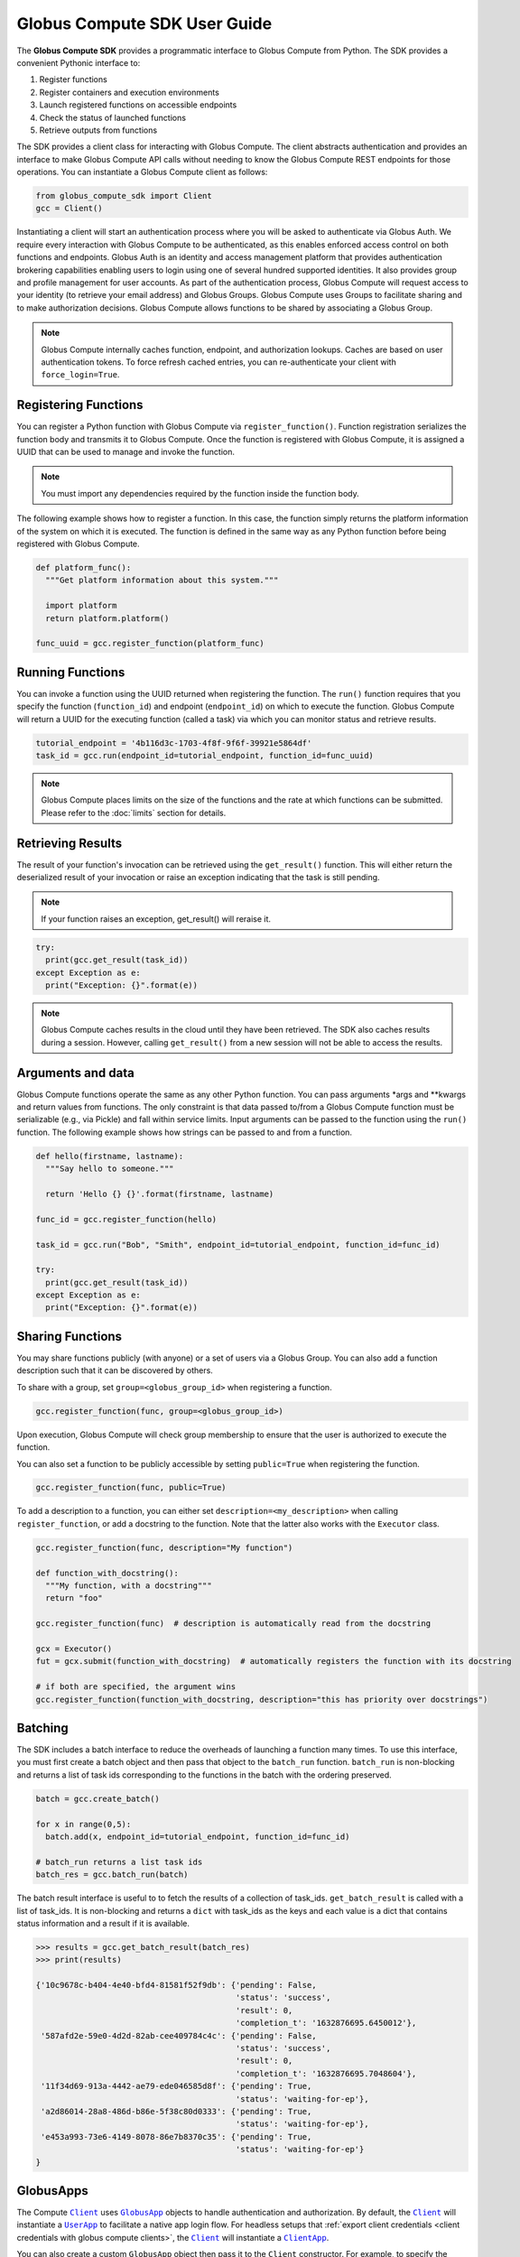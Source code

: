 Globus Compute SDK User Guide
=============================

The **Globus Compute SDK** provides a programmatic interface to Globus Compute from Python.
The SDK provides a convenient Pythonic interface to:

1. Register functions
2. Register containers and execution environments
3. Launch registered functions on accessible endpoints
4. Check the status of launched functions
5. Retrieve outputs from functions

The SDK provides a client class for interacting with Globus Compute. The client
abstracts authentication and provides an interface to make Globus Compute
API calls without needing to know the Globus Compute REST endpoints for those operations.
You can instantiate a Globus Compute client as follows:

.. code-block:: python

  from globus_compute_sdk import Client
  gcc = Client()

Instantiating a client will start an authentication process where you will be asked to authenticate via Globus Auth.
We require every interaction with Globus Compute to be authenticated, as this enables enforced
access control on both functions and endpoints.
Globus Auth is an identity and access management platform that provides authentication brokering
capabilities enabling users to login using one of several hundred supported identities.
It also provides group and profile management for user accounts.
As part of the authentication process, Globus Compute will request access
to your identity (to retrieve your email address) and Globus Groups. Globus Compute uses
Groups to facilitate sharing and to make authorization decisions.
Globus Compute allows functions to be shared by associating a Globus Group.

.. note:: Globus Compute internally caches function, endpoint, and authorization lookups. Caches are based on user authentication tokens. To force refresh cached
          entries, you can re-authenticate your client with ``force_login=True``.

Registering Functions
---------------------

You can register a Python function with Globus Compute via ``register_function()``. Function registration serializes the
function body and transmits it to Globus Compute. Once the function is registered with Globus Compute, it is assigned a
UUID that can be used to manage and invoke the function.

.. note:: You must import any dependencies required by the function inside the function body.


The following example shows how to register a function. In this case, the function simply
returns the platform information of the system on which it is executed. The function
is defined in the same way as any Python function before being registered with Globus Compute.

.. code-block:: python

  def platform_func():
    """Get platform information about this system."""

    import platform
    return platform.platform()

  func_uuid = gcc.register_function(platform_func)


Running Functions
-----------------

You can invoke a function using the UUID returned when registering the function. The ``run()`` function
requires that you specify the function (``function_id``) and endpoint (``endpoint_id``) on which to execute
the function. Globus Compute will return a UUID for the executing function (called a task) via which you can
monitor status and retrieve results.

.. code-block:: python

  tutorial_endpoint = '4b116d3c-1703-4f8f-9f6f-39921e5864df'
  task_id = gcc.run(endpoint_id=tutorial_endpoint, function_id=func_uuid)

.. note::
   Globus Compute places limits on the size of the functions and the rate at which functions can be submitted.
   Please refer to the :doc:`limits` section for details.


Retrieving Results
-------------------
The result of your function's invocation can be retrieved using the ``get_result()`` function. This will either
return the deserialized result of your invocation or raise an exception indicating that the
task is still pending.

.. note:: If your function raises an exception, get_result() will reraise it.

.. code-block:: python

  try:
    print(gcc.get_result(task_id))
  except Exception as e:
    print("Exception: {}".format(e))

.. note:: Globus Compute caches results in the cloud until they have been retrieved. The SDK also caches results
          during a session. However, calling ``get_result()`` from a new session will not be able to access the results.


Arguments and data
------------------

Globus Compute functions operate the same as any other Python function. You can pass arguments \*args and \**kwargs
and return values from functions. The only constraint is that data passed to/from a Globus Compute function must be
serializable (e.g., via Pickle) and fall within service limits.
Input arguments can be passed to the function using the ``run()`` function.
The following example shows how strings can be passed to and from a function.

.. code-block:: python

  def hello(firstname, lastname):
    """Say hello to someone."""

    return 'Hello {} {}'.format(firstname, lastname)

  func_id = gcc.register_function(hello)

  task_id = gcc.run("Bob", "Smith", endpoint_id=tutorial_endpoint, function_id=func_id)

  try:
    print(gcc.get_result(task_id))
  except Exception as e:
    print("Exception: {}".format(e))


Sharing Functions
-----------------
You may share functions publicly (with anyone) or a set of users via a Globus Group.
You can also add a function description such that it can be discovered by others.

To share with a group, set ``group=<globus_group_id>`` when registering a function.

.. code-block:: python

  gcc.register_function(func, group=<globus_group_id>)


Upon execution, Globus Compute will check group membership to ensure that the user is authorized to execute the function.

You can also set a function to be publicly accessible by setting ``public=True`` when registering the function.

.. code-block:: python

  gcc.register_function(func, public=True)


To add a description to a function, you can either set ``description=<my_description>``
when calling ``register_function``, or add a docstring to the function. Note that the
latter also works with the ``Executor`` class.

.. code-block:: python

  gcc.register_function(func, description="My function")

  def function_with_docstring():
    """My function, with a docstring"""
    return "foo"

  gcc.register_function(func)  # description is automatically read from the docstring

  gcx = Executor()
  fut = gcx.submit(function_with_docstring)  # automatically registers the function with its docstring

  # if both are specified, the argument wins
  gcc.register_function(function_with_docstring, description="this has priority over docstrings")


.. _batching:

Batching
--------

The SDK includes a batch interface to reduce the overheads of launching a function many times.
To use this interface, you must first create a batch object and then pass that object
to the ``batch_run`` function. ``batch_run`` is non-blocking and returns a list of task ids
corresponding to the functions in the batch with the ordering preserved.

.. code-block:: python

  batch = gcc.create_batch()

  for x in range(0,5):
    batch.add(x, endpoint_id=tutorial_endpoint, function_id=func_id)

  # batch_run returns a list task ids
  batch_res = gcc.batch_run(batch)


The batch result interface is useful to to fetch the results of a collection of task_ids.
``get_batch_result`` is called with a list of task_ids. It is non-blocking and returns
a ``dict`` with task_ids as the keys and each value is a dict that contains status information
and a result if it is available.

.. code-block:: python

  >>> results = gcc.get_batch_result(batch_res)
  >>> print(results)

  {'10c9678c-b404-4e40-bfd4-81581f52f9db': {'pending': False,
                                            'status': 'success',
                                            'result': 0,
                                            'completion_t': '1632876695.6450012'},
   '587afd2e-59e0-4d2d-82ab-cee409784c4c': {'pending': False,
                                            'status': 'success',
                                            'result': 0,
                                            'completion_t': '1632876695.7048604'},
   '11f34d69-913a-4442-ae79-ede046585d8f': {'pending': True,
                                            'status': 'waiting-for-ep'},
   'a2d86014-28a8-486d-b86e-5f38c80d0333': {'pending': True,
                                            'status': 'waiting-for-ep'},
   'e453a993-73e6-4149-8078-86e7b8370c35': {'pending': True,
                                            'status': 'waiting-for-ep'}
  }


.. _globus apps:

GlobusApps
-----------

The Compute |Client|_ uses |GlobusApp|_ objects to handle authentication and
authorization.  By default, the |Client|_ will instantiate a |UserApp|_ to facilitate a
native app login flow.  For headless setups that :ref:`export client credentials
<client credentials with globus compute clients>`, the |Client|_ will instantiate a
|ClientApp|_.

You can also create a custom ``GlobusApp`` object then pass it to the ``Client`` constructor. For example, to specify
the client ID for a custom thick client, you could do the following:

.. code:: python

  import globus_sdk
  from globus_compute_sdk import Executor, Client

  my_client_id = "..."
  my_endpoint_id = "..."

  app = globus_sdk.UserApp("MyNativeApp", client_id=my_client_id)
  gcc = Client(app=app)
  gce = Executor(endpoint_id=my_endpoint_id, client=gcc)


.. _client credentials with globus compute clients:

Client Credentials with Clients
-------------------------------

Client credentials can be useful if you need an endpoint to run in a service account or to be started automatically with a process manager.

The Globus Compute SDK supports use of Globus Auth client credentials for login, if you have `registered a client. <https://docs.globus.org/api/auth/developer-guide/#register-app>`_

To use client credentials, you must set the environment variables
**GLOBUS_COMPUTE_CLIENT_ID** to your client ID, and **GLOBUS_COMPUTE_CLIENT_SECRET** to
your client secret.

When these environment variables are set they will take priority over any other
credentials on the system and the Client will assume the identity of the client app.
This also applies when starting a Globus Compute endpoint.

.. code:: bash

  $ export GLOBUS_COMPUTE_CLIENT_ID="b0500dab-ebd4-430f-b962-0c85bd43bdbb"
  $ export GLOBUS_COMPUTE_CLIENT_SECRET="ABCDEFGHIJKLMNOP0123456789="

.. note:: Globus Compute clients and endpoints will use the client credentials if they are set, so it is important to ensure the client submitting requests has access to an endpoint.


.. _login manager:

Using a Existing Tokens
-----------------------

To programmatically create a Client from tokens and remove the need to perform a Native App login flow you can use the *AuthorizerLoginManager*.
The AuthorizerLoginManager is responsible for serving tokens to the Client as needed and can be instantiated using existing tokens.

The AuthorizerLoginManager can be used to simply return static tokens and enable programmatic use of the Client.

.. note::
    Accessing the Globus Compute API requires the Globus Auth scope:

    .. code-block:: text

      https://auth.globus.org/scopes/facd7ccc-c5f4-42aa-916b-a0e270e2c2a9/all

    This is also programmatically available as the ``FUNCX_SCOPE`` attribute on
    the ``Client`` class:

    .. code-block:: python

      >>> from globus_compute_sdk import Client
      >>> Client.FUNCX_SCOPE
      'https://auth.globus.org/scopes/facd7ccc-c5f4-42aa-916b-a0e270e2c2a9/all'

More details on the Globus Compute login manager prototcol are available `here. <https://github.com/globus/globus-compute/blob/main/compute_sdk/globus_compute_sdk/sdk/login_manager/protocol.py>`_


.. code:: python

  import globus_sdk
  from globus_sdk.scopes import AuthScopes

  from globus_compute_sdk import Executor, Client
  from globus_compute_sdk.sdk.login_manager import AuthorizerLoginManager
  from globus_compute_sdk.sdk.login_manager.manager import ComputeScopeBuilder

  ComputeScopes = ComputeScopeBuilder()

  # Create Authorizers from the Compute and Auth tokens
  compute_auth = globus_sdk.AccessTokenAuthorizer(tokens[ComputeScopes.resource_server]['access_token'])
  openid_auth = globus_sdk.AccessTokenAuthorizer(tokens[AuthScopes.openid]['access_token'])

  # Create a Compute Client from these authorizers
  compute_login_manager = AuthorizerLoginManager(
      authorizers={ComputeScopes.resource_server: compute_auth,
                   AuthScopes.resource_server: openid_auth}
  )
  compute_login_manager.ensure_logged_in()

  gc = Client(login_manager=compute_login_manager)
  gce = Executor(endpoint_id=tutorial_endpoint, client=gc)


.. _specifying-serde-strategy:

Specifying a Serialization Strategy
-----------------------------------

When sending functions and arguments for execution on a Compute endpoint, the SDK uses
the :class:`~globus_compute_sdk.serialize.ComputeSerializer` class to convert data to and from a format that can be easily
sent over the wire. Internally, :class:`~globus_compute_sdk.serialize.ComputeSerializer` uses instances of
:class:`~globus_compute_sdk.serialize.SerializationStrategy` to do the actual work of serializing (converting function code
and arguments to strings) and deserializing (converting well-formatted strings back into
function code and arguments).

The default strategies are :class:`~globus_compute_sdk.serialize.DillCode` for function code and :class:`~globus_compute_sdk.serialize.DillDataBase64` for
function ``*args`` and ``**kwargs``, which are both wrappers around |dill|_. To choose
another serializer, use the ``code_serialization_strategy`` and
``data_serialization_strategy`` members of the Compute :class:`~globus_compute_sdk.Client`:

.. code:: python

  from globus_compute_sdk import Client, Executor
  from globus_compute_sdk.serialize import CombinedCode, JSONData

  gcc = Client(
    code_serialization_strategy=CombinedCode(),
    data_serialization_strategy=JSONData()
  )
  gcx = Executor('4b116d3c-1703-4f8f-9f6f-39921e5864df', client=gcc)

  # do something with gcx

:doc:`See here for a up-to-date list of serialization strategies. </reference/serialization_strategies>`

To check whether a strategy works for a given use-case, use the :func:`~globus_compute_sdk.serialize.ComputeSerializer.check_strategies`
method:

.. code:: python

  from globus_compute_sdk.serialize import ComputeSerializer, DillCodeSource, JSONData

  def greet(name, greeting = "greetings"):
    """Greet someone."""

    return f"{greeting} {name}"

  serializer = ComputeSerializer(
    strategy_code=DillCodeSource(),
    strategy_data=JSONData()
  )

  serializer.check_strategies(greet, "world", greeting="hello")
  # serializes like the following:
  gcx.submit(greet, "world", greeting="hello")

  # use the return value of check_strategies:
  fn, args, kwargs = serializer.check_strategies(greet, "world", greeting="hello")
  assert fn(*args, **kwargs) == greet("world", greeting="hello")

.. _avoiding-serde-errors:

Avoiding Serialization Errors
^^^^^^^^^^^^^^^^^^^^^^^^^^^^^

We strongly recommend that you use the same Python version as the target
Endpoint when using the SDK to submit new functions.

The serialization/deserialization mechanics in Python and the pickle/dill
libraries are implemented at the bytecode level and have evolved extensively
over time.  There is no backward/forward compatability guarantee between
versions.  Thus a function serialized in an older version of Python or dill
may not deserialize correctly in later versions, and the opposite is even more
problematic.

Even a single number difference in Python minor versions (e.g., from 3.12 |rarr| 3.13)
can generate issues.  Micro version differences (e.g., from 3.11.8 |rarr| 3.11.9)
are usually safe, though not universally.

Errors may surface as serialization/deserialization ``Exception``s, Globus
Compute task workers lost due to ``SEGFAULT``, or even incorrect results.

Note that the |Client|_ class's :func:`~globus_compute_sdk.Client.register_function` method can be used
to pre-serialize a function using the registering SDK's environment and
return a UUID identifier.   The resulting bytecode will then be deserialized
at run time by an Endpoint whenever a task that specifies this function UUID
is submitted (possibly from a different SDK environment) using the Client's
:func:`~globus_compute_sdk.Client.run` or the Executor's :func:`~globus_compute_sdk.Executor.submit_to_registered_function` methods.
On the other hand, the |Executor|_ 's :func:`~globus_compute_sdk.Executor.submit` takes a function argument
and serializes a fresh copy each time it is invoked.

.. |rarr| unicode:: 0x2192

.. |Client| replace:: ``Client``
.. _Client: reference/client.html
.. |Executor| replace:: ``Executor``
.. _Executor: reference/executor.html
.. |dill| replace:: ``dill``
.. _dill: https://dill.readthedocs.io/en/latest/#basic-usage

.. |GlobusApp| replace:: ``GlobusApp``
.. _GlobusApp: https://globus-sdk-python.readthedocs.io/en/stable/authorization/globus_app/apps.html
.. |UserApp| replace:: ``UserApp``
.. _UserApp: https://globus-sdk-python.readthedocs.io/en/stable/authorization/globus_app/apps.html#globus_sdk.UserApp
.. |ClientApp| replace:: ``ClientApp``
.. _ClientApp: https://globus-sdk-python.readthedocs.io/en/stable/authorization/globus_app/apps.html#globus_sdk.ClientApp